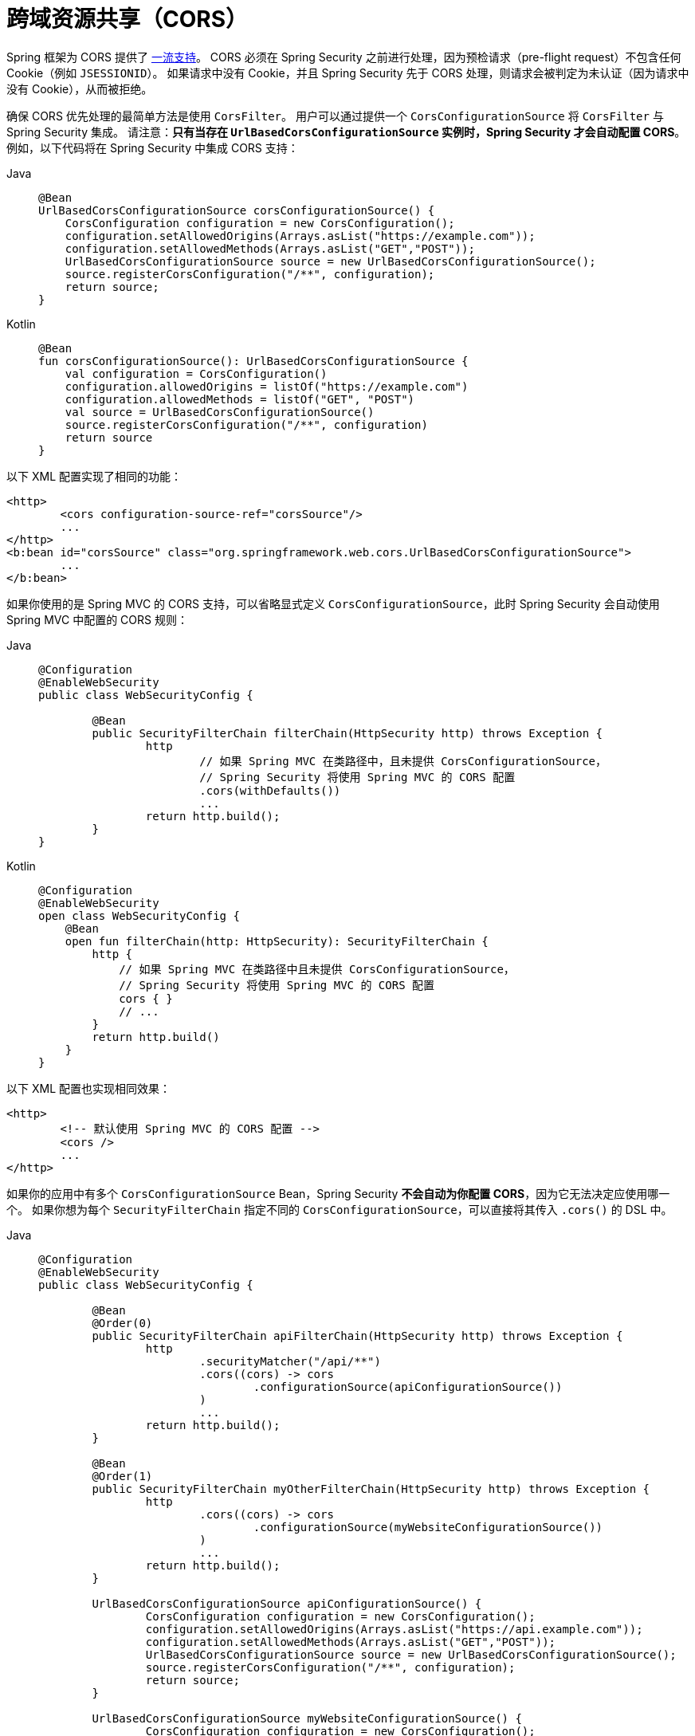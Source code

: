 [[cors]]
= 跨域资源共享（CORS）

Spring 框架为 CORS 提供了 https://docs.spring.io/spring/docs/current/spring-framework-reference/web.html#mvc-cors[一流支持]。
CORS 必须在 Spring Security 之前进行处理，因为预检请求（pre-flight request）不包含任何 Cookie（例如 `JSESSIONID`）。
如果请求中没有 Cookie，并且 Spring Security 先于 CORS 处理，则请求会被判定为未认证（因为请求中没有 Cookie），从而被拒绝。

确保 CORS 优先处理的最简单方法是使用 `CorsFilter`。  
用户可以通过提供一个 `CorsConfigurationSource` 将 `CorsFilter` 与 Spring Security 集成。  
请注意：**只有当存在 `UrlBasedCorsConfigurationSource` 实例时，Spring Security 才会自动配置 CORS**。  
例如，以下代码将在 Spring Security 中集成 CORS 支持：

[tabs]
======
Java::
+
[source,java,role="primary"]
----
@Bean
UrlBasedCorsConfigurationSource corsConfigurationSource() {
    CorsConfiguration configuration = new CorsConfiguration();
    configuration.setAllowedOrigins(Arrays.asList("https://example.com"));
    configuration.setAllowedMethods(Arrays.asList("GET","POST"));
    UrlBasedCorsConfigurationSource source = new UrlBasedCorsConfigurationSource();
    source.registerCorsConfiguration("/**", configuration);
    return source;
}
----

Kotlin::
+
[source,kotlin,role="secondary"]
----
@Bean
fun corsConfigurationSource(): UrlBasedCorsConfigurationSource {
    val configuration = CorsConfiguration()
    configuration.allowedOrigins = listOf("https://example.com")
    configuration.allowedMethods = listOf("GET", "POST")
    val source = UrlBasedCorsConfigurationSource()
    source.registerCorsConfiguration("/**", configuration)
    return source
}
----
======

以下 XML 配置实现了相同的功能：

[source,xml]
----
<http>
	<cors configuration-source-ref="corsSource"/>
	...
</http>
<b:bean id="corsSource" class="org.springframework.web.cors.UrlBasedCorsConfigurationSource">
	...
</b:bean>
----

如果你使用的是 Spring MVC 的 CORS 支持，可以省略显式定义 `CorsConfigurationSource`，此时 Spring Security 会自动使用 Spring MVC 中配置的 CORS 规则：

[tabs]
======
Java::
+
[source,java,role="primary"]
----
@Configuration
@EnableWebSecurity
public class WebSecurityConfig {

	@Bean
	public SecurityFilterChain filterChain(HttpSecurity http) throws Exception {
		http
			// 如果 Spring MVC 在类路径中，且未提供 CorsConfigurationSource，
			// Spring Security 将使用 Spring MVC 的 CORS 配置
			.cors(withDefaults())
			...
		return http.build();
	}
}
----

Kotlin::
+
[source,kotlin,role="secondary"]
----
@Configuration
@EnableWebSecurity
open class WebSecurityConfig {
    @Bean
    open fun filterChain(http: HttpSecurity): SecurityFilterChain {
        http {
            // 如果 Spring MVC 在类路径中且未提供 CorsConfigurationSource，
            // Spring Security 将使用 Spring MVC 的 CORS 配置
            cors { }
            // ...
        }
        return http.build()
    }
}
----
======

以下 XML 配置也实现相同效果：

[source,xml]
----
<http>
	<!-- 默认使用 Spring MVC 的 CORS 配置 -->
	<cors />
	...
</http>
----

如果你的应用中有多个 `CorsConfigurationSource` Bean，Spring Security **不会自动为你配置 CORS**，因为它无法决定应使用哪一个。  
如果你想为每个 `SecurityFilterChain` 指定不同的 `CorsConfigurationSource`，可以直接将其传入 `.cors()` 的 DSL 中。

[tabs]
======
Java::
+
[source,java,role="primary"]
----
@Configuration
@EnableWebSecurity
public class WebSecurityConfig {

	@Bean
	@Order(0)
	public SecurityFilterChain apiFilterChain(HttpSecurity http) throws Exception {
		http
			.securityMatcher("/api/**")
			.cors((cors) -> cors
				.configurationSource(apiConfigurationSource())
			)
			...
		return http.build();
	}

	@Bean
	@Order(1)
	public SecurityFilterChain myOtherFilterChain(HttpSecurity http) throws Exception {
		http
			.cors((cors) -> cors
				.configurationSource(myWebsiteConfigurationSource())
			)
			...
		return http.build();
	}

	UrlBasedCorsConfigurationSource apiConfigurationSource() {
		CorsConfiguration configuration = new CorsConfiguration();
		configuration.setAllowedOrigins(Arrays.asList("https://api.example.com"));
		configuration.setAllowedMethods(Arrays.asList("GET","POST"));
		UrlBasedCorsConfigurationSource source = new UrlBasedCorsConfigurationSource();
		source.registerCorsConfiguration("/**", configuration);
		return source;
	}

	UrlBasedCorsConfigurationSource myWebsiteConfigurationSource() {
		CorsConfiguration configuration = new CorsConfiguration();
		configuration.setAllowedOrigins(Arrays.asList("https://example.com"));
		configuration.setAllowedMethods(Arrays.asList("GET","POST"));
		UrlBasedCorsConfigurationSource source = new UrlBasedCorsConfigurationSource();
		source.registerCorsConfiguration("/**", configuration);
		return source;
	}

}
----

Kotlin::
+
[source,kotlin,role="secondary"]
----
@Bean
fun corsConfigurationSource(): UrlBasedCorsConfigurationSource {
    val configuration = CorsConfiguration()
    configuration.allowedOrigins = listOf("https://example.com")
    configuration.allowedMethods = listOf("GET", "POST")
    val source = UrlBasedCorsConfigurationSource()
    source.registerCorsConfiguration("/**", configuration)
    return source
}
----
======